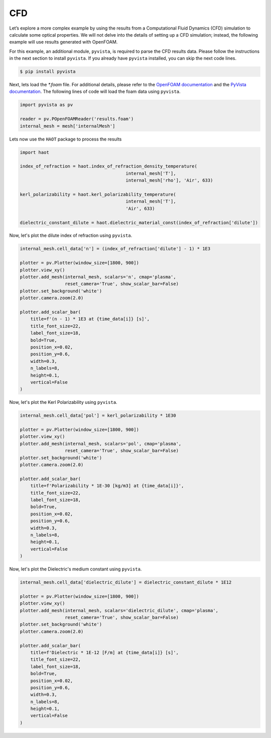 CFD
===

Let’s explore a more complex example by using the results from a Computational Fluid Dynamics (CFD) simulation to calculate some optical properties. We will not delve into the details of setting up a CFD simulation; instead, the following example will use results generated with OpenFOAM.


For this example, an additional module, ``pyvista``, is required to parse the CFD results data. Please follow the instructions in the next section to install ``pyvista``. If you already have ``pyvista`` installed, you can skip the next code lines.

.. code:: console

    $ pip install pyvista


Next, lets load the `*.foam` file. For additional details, please refer to the `OpenFOAM documentation <https://www.openfoam.com>`_ and the `PyVista documentation <https://pyvista.org/>`_. The following lines of code will load the foam data using ``pyvista``. 

.. code:: python

    import pyvista as pv

    reader = pv.POpenFOAMReader('results.foam')
    internal_mesh = mesh['internalMesh']

Lets now use the ``HAOT`` package to process the results

.. code:: python

    import haot

    index_of_refraction = haot.index_of_refraction_density_temperature(
                                            internal_mesh['T'],
                                            internal_mesh['rho'], 'Air', 633)

    kerl_polarizability = haot.kerl_polarizability_temperature(
                                            internal_mesh['T'],
                                            'Air', 633)

    dielectric_constant_dilute = haot.dielectric_material_const(index_of_refraction['dilute'])


Now, let's plot the dilute index of refraction using ``pyvista``.

.. code:: python

    internal_mesh.cell_data['n'] = (index_of_refraction['dilute'] - 1) * 1E3

    plotter = pv.Plotter(window_size=[1800, 900])
    plotter.view_xy()
    plotter.add_mesh(internal_mesh, scalars='n', cmap='plasma',
                     reset_camera='True', show_scalar_bar=False)
    plotter.set_background('white')
    plotter.camera.zoom(2.0)

    plotter.add_scalar_bar(
        title=f'(n - 1) * 1E3 at {time_data[i]} [s]',
        title_font_size=22,
        label_font_size=18,
        bold=True,
        position_x=0.02,
        position_y=0.6,
        width=0.3,
        n_labels=8,
        height=0.1,
        vertical=False
    )

.. image:: images/index_of_refraction.png

Now, let's plot the Kerl Polarizability using ``pyvista``.

.. code:: python

    internal_mesh.cell_data['pol'] = kerl_polarizability * 1E30

    plotter = pv.Plotter(window_size=[1800, 900])
    plotter.view_xy()
    plotter.add_mesh(internal_mesh, scalars='pol', cmap='plasma',
                     reset_camera='True', show_scalar_bar=False)
    plotter.set_background('white')
    plotter.camera.zoom(2.0)

    plotter.add_scalar_bar(
        title=f'Polarizability * 1E-30 [kg/m3] at {time_data[i]}',
        title_font_size=22,
        label_font_size=18,
        bold=True,
        position_x=0.02,
        position_y=0.6,
        width=0.3,
        n_labels=8,
        height=0.1,
        vertical=False
    )

.. image:: images/kerl_polarizability.pdf


Now, let's plot the Dielectric's medium constant using ``pyvista``.

.. code:: python

    internal_mesh.cell_data['dielectric_dilute'] = dielectric_constant_dilute * 1E12

    plotter = pv.Plotter(window_size=[1800, 900])
    plotter.view_xy()
    plotter.add_mesh(internal_mesh, scalars='dielectric_dilute', cmap='plasma',
                     reset_camera='True', show_scalar_bar=False)
    plotter.set_background('white')
    plotter.camera.zoom(2.0)

    plotter.add_scalar_bar(
        title=f'Dielectric * 1E-12 [F/m] at {time_data[i]} [s]',
        title_font_size=22,
        label_font_size=18,
        bold=True,
        position_x=0.02,
        position_y=0.6,
        width=0.3,
        n_labels=8,
        height=0.1,
        vertical=False
    )

.. image:: images/dielectric.pdf
